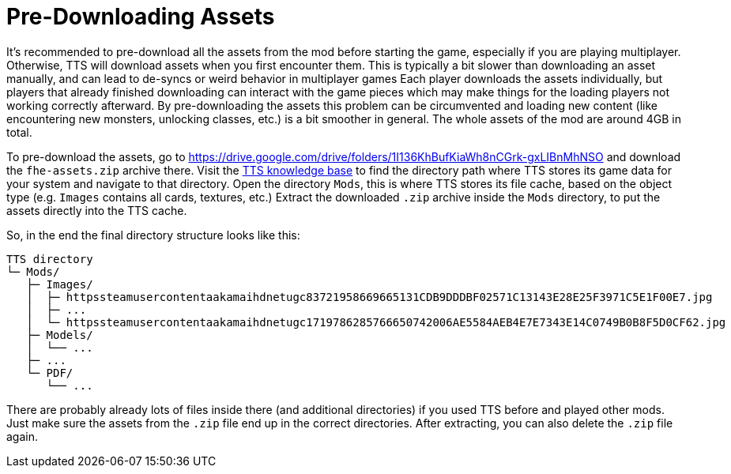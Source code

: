 = Pre-Downloading Assets

It's recommended to pre-download all the assets from the mod before starting the game, especially if you are playing multiplayer.
Otherwise, TTS will download assets when you first encounter them.
This is typically a bit slower than downloading an asset manually, and can lead to de-syncs or weird behavior in multiplayer games Each player downloads the assets individually, but players that already finished downloading can interact with the game pieces which may make things for the loading players not working correctly afterward.
By pre-downloading the assets this problem can be circumvented and loading new content (like encountering new monsters, unlocking classes, etc.) is a bit smoother in general.
The whole assets of the mod are around 4GB in total.

To pre-download the assets, go to https://drive.google.com/drive/folders/1I136KhBufKiaWh8nCGrk-gxLIBnMhNSO and download the `fhe-assets.zip` archive there.
Visit the https://kb.tabletopsimulator.com/getting-started/technical-info/#configuration-files-location[TTS knowledge base] to find the directory path where TTS stores its game data for your system and navigate to that directory.
Open the directory `Mods`, this is where TTS stores its file cache, based on the object type (e.g. `Images` contains all cards, textures, etc.) Extract the downloaded `.zip` archive inside the `Mods` directory, to put the assets directly into the TTS cache.

So, in the end the final directory structure looks like this:

[source]
----
TTS directory
└─ Mods/
   ├─ Images/
   │  ├─ httpssteamusercontentaakamaihdnetugc83721958669665131CDB9DDDBF02571C13143E28E25F3971C5E1F00E7.jpg
   │  ├─ ...
   │  └─ httpssteamusercontentaakamaihdnetugc1719786285766650742006AE5584AEB4E7E7343E14C0749B0B8F5D0CF62.jpg
   ├─ Models/
   │  └── ...
   ├─ ...
   └─ PDF/
      └── ...
----

There are probably already lots of files inside there (and additional directories) if you used TTS before and played other mods.
Just make sure the assets from the `.zip` file end up in the correct directories.
After extracting, you can also delete the `.zip` file again.
